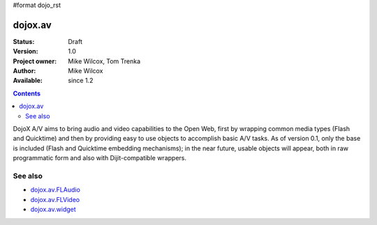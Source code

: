 #format dojo_rst

dojox.av
========

:Status: Draft
:Version: 1.0
:Project owner: Mike Wilcox, Tom Trenka
:Author: Mike Wilcox
:Available: since 1.2

.. contents::
   :depth: 2

DojoX A/V aims to bring audio and video capabilities to the Open Web, first by wrapping common media types (Flash and Quicktime) and then by providing easy to use objects to accomplish basic A/V tasks.  As of version 0.1, only the base is included (Flash and Quicktime embedding mechanisms); in the near future, usable objects will appear, both in raw programmatic form and also with Dijit-compatible wrappers.

========
See also
========

* `dojox.av.FLAudio <dojox/av/FLAudio>`_
* `dojox.av.FLVideo <dojox/av/FLVideo>`_
* `dojox.av.widget <dojox/av/widget>`_

